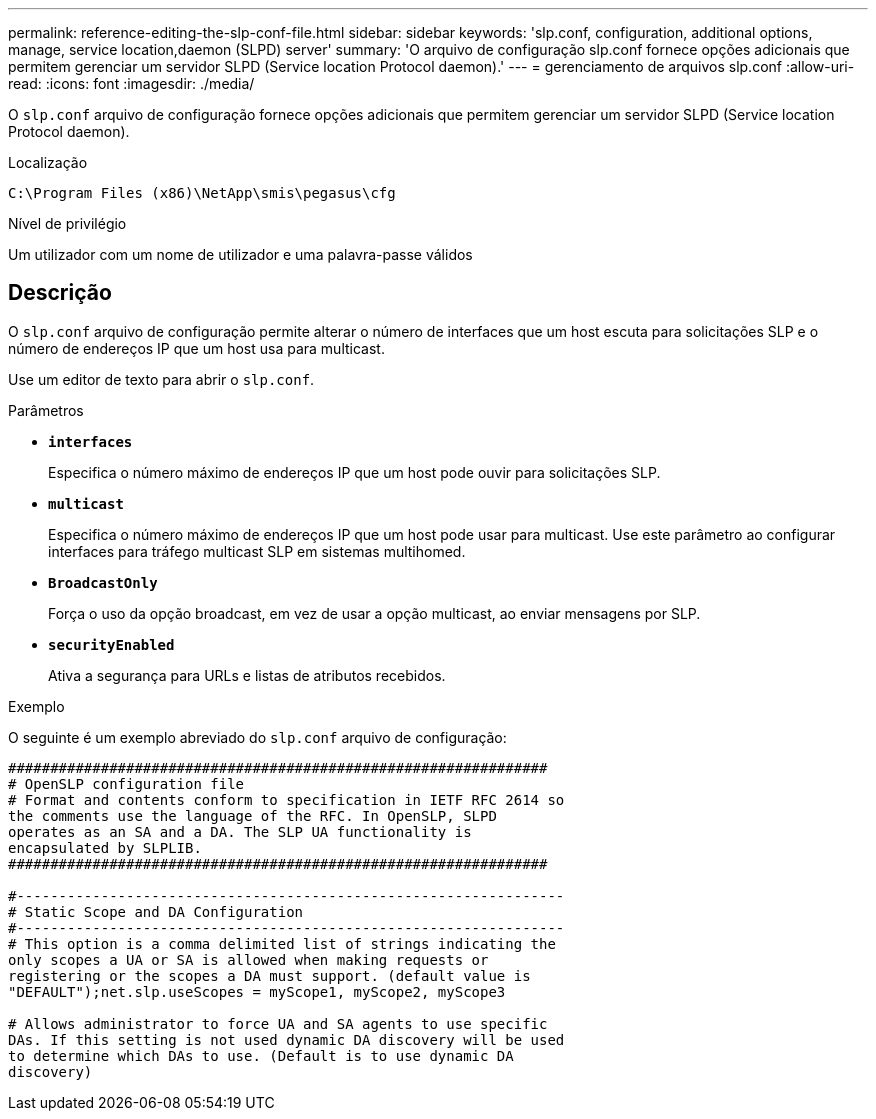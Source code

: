 ---
permalink: reference-editing-the-slp-conf-file.html 
sidebar: sidebar 
keywords: 'slp.conf, configuration, additional options, manage, service location,daemon (SLPD) server' 
summary: 'O arquivo de configuração slp.conf fornece opções adicionais que permitem gerenciar um servidor SLPD (Service location Protocol daemon).' 
---
= gerenciamento de arquivos slp.conf
:allow-uri-read: 
:icons: font
:imagesdir: ./media/


[role="lead"]
O `slp.conf` arquivo de configuração fornece opções adicionais que permitem gerenciar um servidor SLPD (Service location Protocol daemon).

.Localização
`C:\Program Files (x86)\NetApp\smis\pegasus\cfg`

.Nível de privilégio
Um utilizador com um nome de utilizador e uma palavra-passe válidos



== Descrição

O `slp.conf` arquivo de configuração permite alterar o número de interfaces que um host escuta para solicitações SLP e o número de endereços IP que um host usa para multicast.

Use um editor de texto para abrir o `slp.conf`.

.Parâmetros
* *`interfaces`*
+
Especifica o número máximo de endereços IP que um host pode ouvir para solicitações SLP.

* *`multicast`*
+
Especifica o número máximo de endereços IP que um host pode usar para multicast. Use este parâmetro ao configurar interfaces para tráfego multicast SLP em sistemas multihomed.

* *`BroadcastOnly`*
+
Força o uso da opção broadcast, em vez de usar a opção multicast, ao enviar mensagens por SLP.

* *`securityEnabled`*
+
Ativa a segurança para URLs e listas de atributos recebidos.



.Exemplo
O seguinte é um exemplo abreviado do `slp.conf` arquivo de configuração:

[listing]
----

################################################################
# OpenSLP configuration file
# Format and contents conform to specification in IETF RFC 2614 so
the comments use the language of the RFC. In OpenSLP, SLPD
operates as an SA and a DA. The SLP UA functionality is
encapsulated by SLPLIB.
################################################################

#-----------------------------------------------------------------
# Static Scope and DA Configuration
#-----------------------------------------------------------------
# This option is a comma delimited list of strings indicating the
only scopes a UA or SA is allowed when making requests or
registering or the scopes a DA must support. (default value is
"DEFAULT");net.slp.useScopes = myScope1, myScope2, myScope3

# Allows administrator to force UA and SA agents to use specific
DAs. If this setting is not used dynamic DA discovery will be used
to determine which DAs to use. (Default is to use dynamic DA
discovery)
----